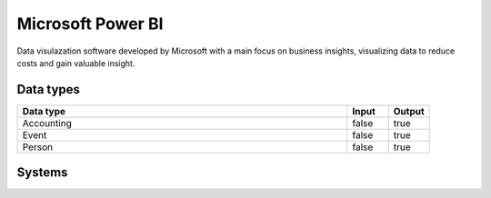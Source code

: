 .. _system_power-bi:

.. rst-class:: center-title

==========
Microsoft Power BI
==========
Data visulazation software developed by Microsoft with a main focus on business insights, visualizing data to reduce costs and gain valuable insight.

Data types
^^^^^^^^^^

.. list-table::
   :header-rows: 1
   :widths: 80, 10,10

   * - Data type
     - Input
     - Output

   * - Accounting
     - false
     - true

   * - Event
     - false
     - true

   * - Person
     - false
     - true

Systems
^^^^^^^^^^

.. panels::
    :body: text-left
    :container: container-lg pb-3
    :column: col-lg-4 col-md-4 col-sm-6 col-xs-12 p-2 custom-card

    **Power-bi**

    
    .. link-button:: system/power-bi
        :type: ref
        :text: Read more
        :classes: read-more
    ---
    **Powerbi**

    
    .. link-button:: system/powerbi
        :type: ref
        :text: Read more
        :classes: read-more
    ---
